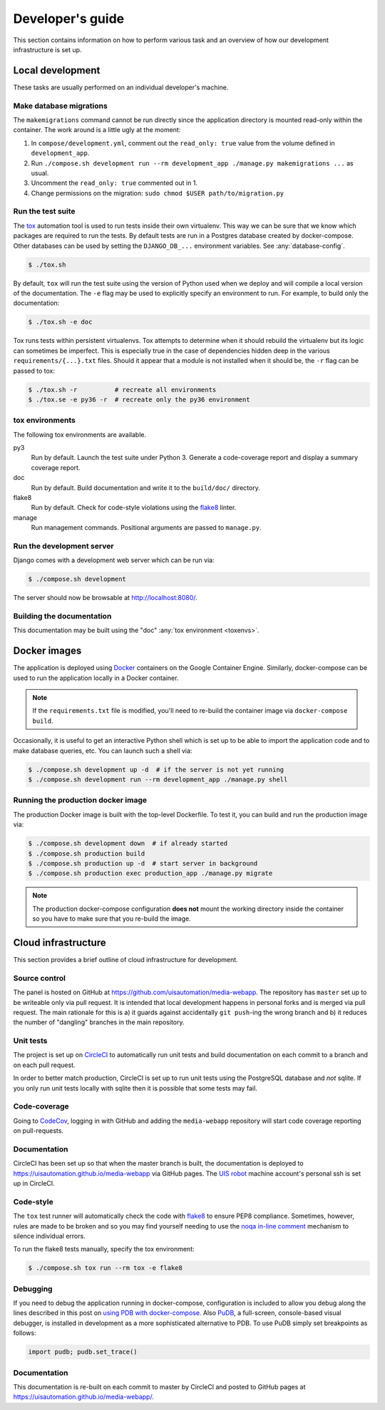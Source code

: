 Developer's guide
=================

This section contains information on how to perform various task and an overview
of how our development infrastructure is set up.

Local development
-----------------

These tasks are usually performed on an individual developer's machine.

Make database migrations
````````````````````````

The ``makemigrations`` command cannot be run directly since the application
directory is mounted read-only within the container. The work around is a little
ugly at the moment:

1. In ``compose/development.yml``, comment out the ``read_only: true`` value
   from the volume defined in ``development_app``.
2. Run ``./compose.sh development run --rm development_app ./manage.py makemigrations ...``
   as usual.
3. Uncomment the ``read_only: true`` commented out in 1.
4. Change permissions on the migration: ``sudo chmod $USER path/to/migration.py``

.. _run-tests:

Run the test suite
``````````````````

The `tox <https://tox.readthedocs.io/>`_ automation tool is used to run tests
inside their own virtualenv. This way we can be sure that we know which packages
are required to run the tests. By default tests are run in a Postgres database
created by docker-compose. Other databases can be used by setting the
``DJANGO_DB_...`` environment variables. See :any:`database-config`.

.. code-block:: bash

    $ ./tox.sh

By default, ``tox`` will run the test suite using the version of Python used
when we deploy and will compile a local version of the documentation. The ``-e``
flag may be used to explicitly specify an environment to run. For example, to
build only the documentation:

.. code-block:: bash

    $ ./tox.sh -e doc

Tox runs tests within persistent virtualenvs. Tox attempts to determine when it
should rebuild the virtualenv but its logic can sometimes be imperfect. This is
especially true in the case of dependencies hidden deep in the various
``requirements/{...}.txt`` files. Should it appear that a module is not
installed when it should be, the ``-r`` flag can be passed to tox:

.. code-block:: bash

    $ ./tox.sh -r          # recreate all environments
    $ ./tox.se -e py36 -r  # recreate only the py36 environment

.. _toxenvs:

tox environments
````````````````

The following tox environments are available.

py3
    Run by default. Launch the test suite under Python 3. Generate a
    code-coverage report and display a summary coverage report.

doc
    Run by default. Build documentation and write it to the ``build/doc/``
    directory.

flake8
    Run by default. Check for code-style violations using the `flake8
    <http://flake8.pycqa.org/>`_ linter.

manage
    Run management commands. Positional arguments are passed to ``manage.py``.

.. _devserver:

Run the development server
``````````````````````````

Django comes with a development web server which can be run via:

.. code-block:: bash

    $ ./compose.sh development

The server should now be browsable at http://localhost:8080/.

Building the documentation
``````````````````````````

This documentation may be built using the "doc" :any:`tox environment
<toxenvs>`.

Docker images
-------------

The application is deployed using `Docker
<https://docker.com/>`_ containers on the Google Container Engine. Similarly,
docker-compose can be used to run the application locally in a Docker container.

.. note::

    If the ``requirements.txt`` file is modified, you'll need to re-build the
    container image via ``docker-compose build``.

Occasionally, it is useful to get an interactive Python shell which is set up to
be able to import the application code and to make database queries, etc. You
can launch such a shell via:

.. code-block:: bash

    $ ./compose.sh development up -d  # if the server is not yet running
    $ ./compose.sh development run --rm development_app ./manage.py shell

Running the production docker image
```````````````````````````````````

The production Docker image is built with the top-level Dockerfile. To test it,
you can build and run the production image via:

.. code-block:: bash

    $ ./compose.sh development down  # if already started
    $ ./compose.sh production build
    $ ./compose.sh production up -d  # start server in background
    $ ./compose.sh production exec production_app ./manage.py migrate

.. note::

    The production docker-compose configuration **does not** mount the working
    directory inside the container so you have to make sure that you re-build
    the image.

Cloud infrastructure
--------------------

This section provides a brief outline of cloud infrastructure for development.

Source control
``````````````

The panel is hosted on GitHub at https://github.com/uisautomation/media-webapp.
The repository has ``master`` set up to be writeable only via pull request. It
is intended that local development happens in personal forks and is merged via
pull request. The main rationale for this is a) it guards against accidentally
``git push``-ing the wrong branch and b) it reduces the number of "dangling"
branches in the main repository.

.. _circleci:

Unit tests
``````````

The project is set up on `CircleCI <https://circleci.com/>`_ to automatically
run unit tests and build documentation on each commit to a branch and on each
pull request.

In order to better match production, CircleCI is set up to run unit tests using
the PostgreSQL database and *not* sqlite. If you only run unit tests locally
with sqlite then it is possible that some tests may fail.

Code-coverage
`````````````

Going to `CodeCov <https://codecov.io/>`_, logging in with GitHub and adding the
``media-webapp`` repository will start code coverage reporting on pull-requests.

Documentation
`````````````

CircleCI has been set up so that when the master branch is built, the
documentation is deployed to https://uisautomation.github.io/media-webapp via
GitHub pages. The `UIS robot <https://github.com/bb9e/>`_ machine account's
personal ssh is set up in CircleCI.

.. seealso::

    CircleCI's `documentation
    <https://github.com/DevProgress/onboarding/wiki/Using-Circle-CI-with-Github-Pages-for-Continuous-Delivery>`_ on
    deploying to GitHub pages.

Code-style
``````````

The ``tox`` test runner will automatically check the code with `flake8
<http://flake8.pycqa.org/>`_ to ensure PEP8 compliance. Sometimes, however,
rules are made to be broken and so you may find yourself needing to use the
`noqa in-line comment
<http://flake8.pycqa.org/en/latest/user/violations.html#in-line-ignoring-errors>`_
mechanism to silence individual errors.

To run the flake8 tests manually, specify the tox environment:

.. code:: bash

    $ ./compose.sh tox run --rm tox -e flake8

Debugging
`````````

If you need to debug the application running in docker-compose, configuration is included to allow
you debug along the lines described in this post on
`using PDB with docker-compose <https://blog.lucasferreira.org/howto/2017/06/03/running-pdb-with-docker-and-gunicorn.html/>`_.
Also `PuDB <https://documen.tician.de/pudb/>`_, a full-screen, console-based visual debugger, is installed in
development as a more sophisticated alternative to PDB. To use PuDB simply set breakpoints as follows:

.. code:: python

    import pudb; pudb.set_trace()


Documentation
`````````````

This documentation is re-built on each commit to master by CircleCI and posted to
GitHub pages at https://uisautomation.github.io/media-webapp/.
